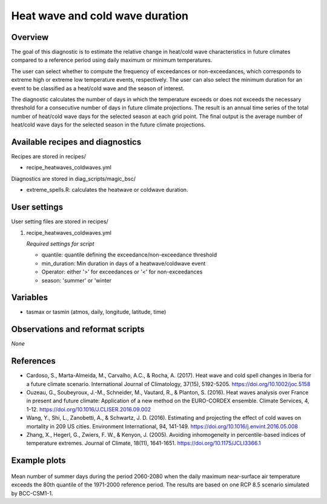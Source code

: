 .. _recipes_heatwaves_coldwaves:

Heat wave and cold wave duration
================================

Overview
--------

The goal of this diagnostic is to estimate the relative change in heat/cold wave characteristics  in future climates compared to a reference period using daily maximum or minimum temperatures.

The user can select whether to compute the frequency of exceedances or non-exceedances, which corresponds to extreme high or extreme low temperature events, respectively. The user can also select the minimum duration for an event to be classified as a heat/cold wave and the season of interest.

The diagnostic calculates the number of days in which the temperature exceeds or does not exceeds the necessary threshold for a consecutive number of days in future climate projections. The result is an annual time series of the total number of heat/cold wave days for the selected season at each grid point. The final output is the average number of heat/cold wave days for the selected season in the future climate projections.

Available recipes and diagnostics
-----------------------------------

Recipes are stored in recipes/

* recipe_heatwaves_coldwaves.yml

Diagnostics are stored in diag_scripts/magic_bsc/

* extreme_spells.R: calculates the heatwave or coldwave duration.


User settings
-------------

User setting files are stored in recipes/

#. recipe_heatwaves_coldwaves.yml

   *Required settings for script*

   * quantile: quantile defining the exceedance/non-exceedance threshold
   * min_duration: Min duration in days of a heatwave/coldwave event
   * Operator: either '>' for exceedances or '<' for non-exceedances
   * season: 'summer' or 'winter

Variables
---------

* tasmax or tasmin (atmos, daily, longitude, latitude, time)


Observations and reformat scripts
---------------------------------

*None*

References
----------

* Cardoso, S., Marta-Almeida, M., Carvalho, A.C., & Rocha, A. (2017). Heat wave and cold spell changes in Iberia for a future climate scenario. International Journal of Climatology, 37(15), 5192-5205. https://doi.org/10.1002/joc.5158

* Ouzeau, G., Soubeyroux, J.-M., Schneider, M., Vautard, R., & Planton, S. (2016). Heat waves analysis over France in present and future climate: Application of a new method on the EURO-CORDEX ensemble. Climate Services, 4, 1-12. https://doi.org/10.1016/J.CLISER.2016.09.002

* Wang, Y., Shi, L., Zanobetti, A., & Schwartz, J. D. (2016). Estimating and projecting the effect of cold waves on mortality in 209 US cities. Environment International, 94, 141-149. https://doi.org/10.1016/j.envint.2016.05.008

* Zhang, X., Hegerl, G., Zwiers, F. W., & Kenyon, J. (2005). Avoiding inhomogeneity in percentile-based indices of temperature extremes. Journal of Climate, 18(11), 1641-1651. https://doi.org/10.1175/JCLI3366.1


Example plots
-------------

.. _fig_heatwaves:
.. figure::  /recipes/figures/heatwaves/tasmax_extreme_spell_durationsummer_IPSL-CM5A-LR_rcp85_2020_2040.png
   :align:   center
   :width:   14cm

Mean number of summer days during the period 2060-2080 when the daily maximum near-surface air temperature exceeds the 80th quantile of the 1971-2000 reference period. The results are based on one RCP 8.5 scenario simulated by BCC-CSM1-1.
